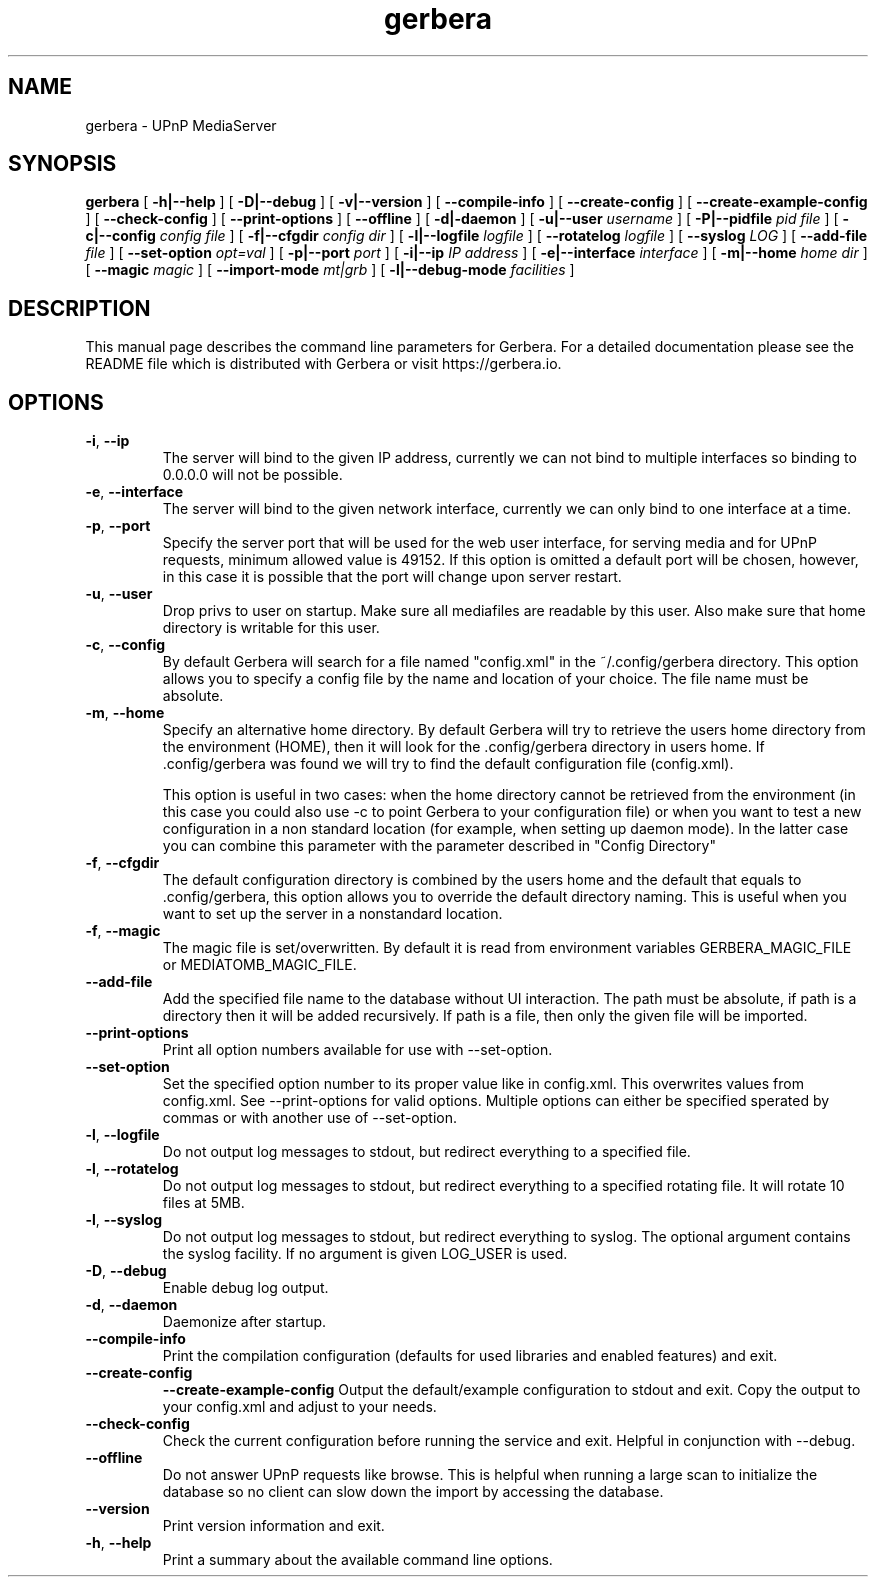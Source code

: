 '\" -*- coding: us-ascii -*-
.if \n(.g .ds T< \\FC
.if \n(.g .ds T> \\F[\n[.fam]]
.de URL
\\$2 \(la\\$1\(ra\\$3
..
.if \n(.g .mso www.tmac
.TH gerbera 1 2021-11-04 "" ""
.SH NAME
gerbera \- UPnP MediaServer
.SH SYNOPSIS
'nh
.fi
.ad l
\fBgerbera\fR \kx
.if (\nx>(\n(.l/2)) .nr x (\n(.l/5)
'in \n(.iu+\nxu
[
\fB-h|--help\fR
] [
\fB-D|--debug\fR
] [
\fB-v|--version\fR
] [
\fB--compile-info\fR
] [
\fB--create-config\fR
] [
\fB--create-example-config\fR
] [
\fB--check-config\fR
] [
\fB--print-options\fR
] [
\fB--offline\fR
] [
\fB-d|-daemon\fR
] [
\fB-u|--user \fIusername\fB
\fR] [
\fB-P|--pidfile \fIpid file\fB
\fR] [
\fB-c|--config \fIconfig file\fB
\fR] [
\fB-f|--cfgdir \fIconfig dir\fB
\fR] [
\fB-l|--logfile \fIlogfile\fB
\fR] [
\fB--rotatelog \fIlogfile\fB
\fR] [
\fB--syslog \fILOG\fB
\fR] [
\fB--add-file \fIfile\fB
\fR] [
\fB--set-option \fIopt=val\fB
\fR] [
\fB-p|--port \fIport\fB
\fR] [
\fB-i|--ip \fIIP address\fB
\fR] [
\fB-e|--interface \fIinterface\fB
\fR] [
\fB-m|--home \fIhome dir\fB
\fR] [
\fB--magic \fImagic\fB
\fR] [
\fB--import-mode \fImt|grb\fB
\fR] [
\fB-l|--debug-mode \fIfacilities\fB
\fR]
'in \n(.iu-\nxu
.ad b
'hy
.SH DESCRIPTION
This manual page describes the command line parameters for
Gerbera. For a detailed documentation please see the README file which
is distributed with Gerbera or visit https://gerbera.io.
.SH OPTIONS
.TP
\*(T<\fB\-i\fR\*(T>, \*(T<\fB\-\-ip\fR\*(T>
The server will bind to the given IP address, currently we can not bind to
multiple interfaces so binding to 0.0.0.0 will not be possible.
.TP
\*(T<\fB\-e\fR\*(T>, \*(T<\fB\-\-interface\fR\*(T>
The server will bind to the given network interface, currently we can only bind
to one interface at a time.
.TP
\*(T<\fB\-p\fR\*(T>, \*(T<\fB\-\-port\fR\*(T>
Specify the server port that will be used for the web user interface, for
serving media and for UPnP requests, minimum allowed value is 49152. If this
option is omitted a default port will be chosen, however, in this case it is
possible that the port will change upon server restart.
.TP
\*(T<\fB\-u\fR\*(T>, \*(T<\fB\-\-user\fR\*(T>
Drop privs to user on startup. Make sure all mediafiles are readable by this user.
Also make sure that home directory is writable for this user.
.TP
\*(T<\fB\-c\fR\*(T>, \*(T<\fB\-\-config\fR\*(T>
By default Gerbera will search for a file named "config.xml" in the ~/.config/gerbera directory.
This option allows you to specify a config file by the
name and location of your choice. The file name must be absolute.
.TP
\*(T<\fB\-m\fR\*(T>, \*(T<\fB\-\-home\fR\*(T>
Specify an alternative home directory. By default Gerbera will try to
retrieve the users home directory from the environment (HOME), then it will look for
the .config/gerbera directory in users home. If .config/gerbera was found we will try to find
the default configuration file (config.xml).

This option is useful in two cases: when the home directory cannot be
retrieved from the environment (in this case you could also use -c to point
Gerbera to your configuration file) or when you want to test a new
configuration in a non standard location (for example, when setting up daemon
mode). In the latter case you can combine this parameter with the parameter
described in "Config Directory"
.TP
\*(T<\fB\-f\fR\*(T>, \*(T<\fB\-\-cfgdir\fR\*(T>
The default configuration directory is combined by the users home and the
default that equals to .config/gerbera, this option allows you to override the
default directory naming. This is useful when you want to set up the server in a
nonstandard location.
.TP
\*(T<\fB\-f\fR\*(T>, \*(T<\fB\-\-magic\fR\*(T>
The magic file is set/overwritten. By default it is read from environment variables GERBERA_MAGIC_FILE or MEDIATOMB_MAGIC_FILE.
.TP
\*(T<\fB\-\-add\-file\fR\*(T>
Add the specified file name to the database without UI
interaction. The path must be absolute, if path is a directory then it will be
added recursively. If path is a file, then only the given file will be
imported.
.TP
\*(T<\fB\-\-print\-options\fR\*(T>
Print all option numbers available for use with --set-option.
.TP
\*(T<\fB\-\-set\-option\fR\*(T>
Set the specified option number to its proper value like in config.xml. This overwrites
values from config.xml. See --print-options for valid options.
Multiple options can either be specified sperated by commas or
with another use of --set-option.
.TP
\*(T<\fB\-l\fR\*(T>, \*(T<\fB\-\-logfile\fR\*(T>
Do not output log messages to stdout, but redirect everything to a specified
file.
.TP
\*(T<\fB\-l\fR\*(T>, \*(T<\fB\-\-rotatelog\fR\*(T>
Do not output log messages to stdout, but redirect everything to a specified
rotating file. It will rotate 10 files at 5MB.
.TP
\*(T<\fB\-l\fR\*(T>, \*(T<\fB\-\-syslog\fR\*(T>
Do not output log messages to stdout, but redirect everything to syslog. The optional
argument contains the syslog facility. If no argument is given LOG_USER is used.
.TP
\*(T<\fB\-D\fR\*(T>, \*(T<\fB\-\-debug\fR\*(T>
Enable debug log output.
.TP
\*(T<\fB\-d\fR\*(T>, \*(T<\fB\-\-daemon\fR\*(T>
Daemonize after startup.
.TP
\*(T<\fB\-\-compile\-info\fR\*(T>
Print the compilation configuration (defaults for used libraries and enabled features) and exit.
.TP
\*(T<\fB\-\-create\-config\fR\*(T>
\*(T<\fB\-\-create\-example\-config\fR\*(T>
Output the default/example configuration to stdout and exit.
Copy the output to your config.xml and adjust to your needs.
.TP
\*(T<\fB\-\-check\-config\fR\*(T>
Check the current configuration before running the service and exit. Helpful in conjunction with --debug.
.TP
\*(T<\fB\-\-offline\fR\*(T>
Do not answer UPnP requests like browse. This is helpful when running a large scan to initialize
the database so no client can slow down the import by accessing the database.
.TP
\*(T<\fB\-\-version\fR\*(T>
Print version information and exit.
.TP
\*(T<\fB\-h\fR\*(T>, \*(T<\fB\-\-help\fR\*(T>
Print a summary about the available command line options.

